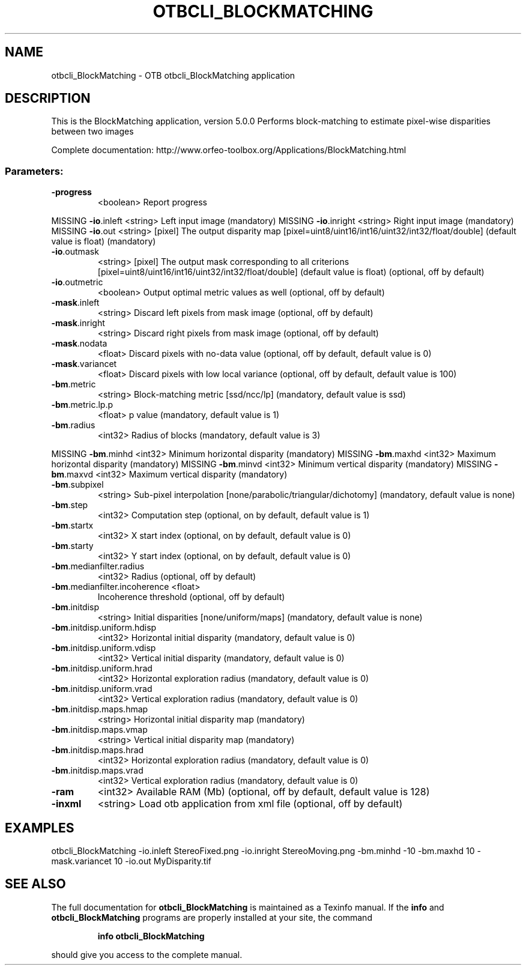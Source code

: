 .\" DO NOT MODIFY THIS FILE!  It was generated by help2man 1.46.4.
.TH OTBCLI_BLOCKMATCHING "1" "September 2015" "otbcli_BlockMatching 5.0.0" "User Commands"
.SH NAME
otbcli_BlockMatching \- OTB otbcli_BlockMatching application
.SH DESCRIPTION
This is the BlockMatching application, version 5.0.0
Performs block\-matching to estimate pixel\-wise disparities between two images
.PP
Complete documentation: http://www.orfeo\-toolbox.org/Applications/BlockMatching.html
.SS "Parameters:"
.TP
\fB\-progress\fR
<boolean>        Report progress
.PP
MISSING \fB\-io\fR.inleft                   <string>         Left input image  (mandatory)
MISSING \fB\-io\fR.inright                  <string>         Right input image  (mandatory)
MISSING \fB\-io\fR.out                      <string> [pixel] The output disparity map  [pixel=uint8/uint16/int16/uint32/int32/float/double] (default value is float) (mandatory)
.TP
\fB\-io\fR.outmask
<string> [pixel] The output mask corresponding to all criterions  [pixel=uint8/uint16/int16/uint32/int32/float/double] (default value is float) (optional, off by default)
.TP
\fB\-io\fR.outmetric
<boolean>        Output optimal metric values as well  (optional, off by default)
.TP
\fB\-mask\fR.inleft
<string>         Discard left pixels from mask image  (optional, off by default)
.TP
\fB\-mask\fR.inright
<string>         Discard right pixels from mask image  (optional, off by default)
.TP
\fB\-mask\fR.nodata
<float>          Discard pixels with no\-data value  (optional, off by default, default value is 0)
.TP
\fB\-mask\fR.variancet
<float>          Discard pixels with low local variance  (optional, off by default, default value is 100)
.TP
\fB\-bm\fR.metric
<string>         Block\-matching metric [ssd/ncc/lp] (mandatory, default value is ssd)
.TP
\fB\-bm\fR.metric.lp.p
<float>          p value  (mandatory, default value is 1)
.TP
\fB\-bm\fR.radius
<int32>          Radius of blocks  (mandatory, default value is 3)
.PP
MISSING \fB\-bm\fR.minhd                    <int32>          Minimum horizontal disparity  (mandatory)
MISSING \fB\-bm\fR.maxhd                    <int32>          Maximum horizontal disparity  (mandatory)
MISSING \fB\-bm\fR.minvd                    <int32>          Minimum vertical disparity  (mandatory)
MISSING \fB\-bm\fR.maxvd                    <int32>          Maximum vertical disparity  (mandatory)
.TP
\fB\-bm\fR.subpixel
<string>         Sub\-pixel interpolation [none/parabolic/triangular/dichotomy] (mandatory, default value is none)
.TP
\fB\-bm\fR.step
<int32>          Computation step  (optional, on by default, default value is 1)
.TP
\fB\-bm\fR.startx
<int32>          X start index  (optional, on by default, default value is 0)
.TP
\fB\-bm\fR.starty
<int32>          Y start index  (optional, on by default, default value is 0)
.TP
\fB\-bm\fR.medianfilter.radius
<int32>          Radius  (optional, off by default)
.TP
\fB\-bm\fR.medianfilter.incoherence <float>
Incoherence threshold  (optional, off by default)
.TP
\fB\-bm\fR.initdisp
<string>         Initial disparities [none/uniform/maps] (mandatory, default value is none)
.TP
\fB\-bm\fR.initdisp.uniform.hdisp
<int32>          Horizontal initial disparity  (mandatory, default value is 0)
.TP
\fB\-bm\fR.initdisp.uniform.vdisp
<int32>          Vertical initial disparity  (mandatory, default value is 0)
.TP
\fB\-bm\fR.initdisp.uniform.hrad
<int32>          Horizontal exploration radius  (mandatory, default value is 0)
.TP
\fB\-bm\fR.initdisp.uniform.vrad
<int32>          Vertical exploration radius  (mandatory, default value is 0)
.TP
\fB\-bm\fR.initdisp.maps.hmap
<string>         Horizontal initial disparity map  (mandatory)
.TP
\fB\-bm\fR.initdisp.maps.vmap
<string>         Vertical initial disparity map  (mandatory)
.TP
\fB\-bm\fR.initdisp.maps.hrad
<int32>          Horizontal exploration radius  (mandatory, default value is 0)
.TP
\fB\-bm\fR.initdisp.maps.vrad
<int32>          Vertical exploration radius  (mandatory, default value is 0)
.TP
\fB\-ram\fR
<int32>          Available RAM (Mb)  (optional, off by default, default value is 128)
.TP
\fB\-inxml\fR
<string>         Load otb application from xml file  (optional, off by default)
.SH EXAMPLES
otbcli_BlockMatching \-io.inleft StereoFixed.png \-io.inright StereoMoving.png \-bm.minhd \-10 \-bm.maxhd 10 \-mask.variancet 10 \-io.out MyDisparity.tif
.PP

.SH "SEE ALSO"
The full documentation for
.B otbcli_BlockMatching
is maintained as a Texinfo manual.  If the
.B info
and
.B otbcli_BlockMatching
programs are properly installed at your site, the command
.IP
.B info otbcli_BlockMatching
.PP
should give you access to the complete manual.
